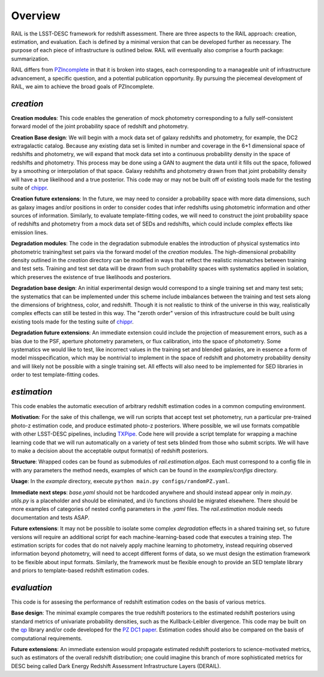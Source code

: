 ********
Overview
********

RAIL is the LSST-DESC framework for redshift assessment.
There are three aspects to the RAIL approach: creation, estimation, and evaluation. 
Each is defined by a minimal version that can be developed further as necessary.
The purpose of each piece of infrastructure is outlined below.
RAIL will eventually also comprise a fourth package: summarization.

RAIL differs from `PZIncomplete <https://github.com/LSSTDESC/pz_incomplete>`_ in that it is broken into stages,
each corresponding to a manageable unit of infrastructure advancement, a specific question, and a potential publication opportunity.
By pursuing the piecemeal development of RAIL, we aim to achieve the broad goals of PZIncomplete.

`creation`
==========

**Creation modules**: This code enables the generation of mock photometry corresponding to a fully self-consistent forward model of the joint probability space of redshift and photometry.

**Creation Base design**: We will begin with a mock data set of galaxy redshifts and photometry, for example, the DC2 extragalactic catalog.
Because any existing data set is limited in number and coverage in the 6+1 dimensional space of redshifts and photometry,
we will expand that mock data set into a continuous probability density in the space of redshifts and photometry.
This process may be done using a GAN to augment the data until it fills out the space, followed by a smoothing or interpolation of that space.
Galaxy redshifts and photometry drawn from that joint probability density will have a true likelihood and a true posterior.
This code may or may not be built off of existing tools made for the testing suite of `chippr <https://github.com/aimalz/chippr>`_.

**Creation future extensions**: In the future, we may need to consider a probability space with more data dimensions,
such as galaxy images and/or positions in order to consider codes that infer redshifts using photometric information and other sources of information.
Similarly, to evaluate template-fitting codes, we will need to construct the joint probability space of redshifts and photometry from a mock data set of SEDs and redshifts,
which could include complex effects like emission lines.

**Degradation modules**: The code in the degradation submodule enables the introduction of physical systematics into photometric training/test set pairs via the forward model of the `creation` modules.
The high-dimensional probability density outlined in the `creation` directory can be modified in ways that reflect the realistic mismatches between training and test sets.
Training and test set data will be drawn from such probability spaces with systematics applied in isolation, which preserves the existence of true likelihoods and posteriors.

**Degradation base design**: An initial experimental design would correspond to a single training set and many test sets; the systematics that can be implemented under this scheme include imbalances
between the training and test sets along the dimensions of brightness, color, and redshift.
Though it is not realistic to think of the universe in this way, realistically complex effects can still be tested in this way.
The "zeroth order" version of this infrastructure could be built using existing tools made for the testing suite of `chippr <https://github.com/aimalz/chippr>`_.

**Degradation future extensions**: An immediate extension could include the projection of measurement errors, such as a bias due to the PSF, aperture photometry parameters, or flux calibration, into the space of photometry.
Some systematics we would like to test, like incorrect values in the training set and blended galaxies, are in essence a form of model misspecification, which may be nontrivial to implement in the space of redshift
and photometry probability density and will likely not be possible with a single training set.
All effects will also need to be implemented for SED libraries in order to test template-fitting codes.

`estimation`
============

This code enables the automatic execution of arbitrary redshift estimation codes in a common computing environment.

**Motivation**: For the sake of this challenge, we will run scripts that accept test set photometry, run a particular pre-trained photo-z estimation code, and produce estimated photo-z posteriors.
Where possible, we wil use formats compatible with other LSST-DESC pipelines, including `TXPipe <https://github.com/LSSTDESC/TXPipe/>`_.
Code here will provide a script template for wrapping a machine learning code that we will run automatically on a variety of test sets blinded from those who submit scripts.
We will have to make a decision about the acceptable output format(s) of redshift posteriors.

**Structure**: Wrapped codes can be found as submodules of `rail.estimation.algos`.
Each must correspond to a config file in with any parameters the method needs, examples of which can be found in the `examples/configs` directory.

**Usage**: In the `example` directory, execute ``python main.py configs/randomPZ.yaml``.

**Immediate next steps**: `base.yaml` should not be hardcoded anywhere and should instead appear only in `main.py`.
`utils.py` is a placeholder and should be eliminated, and i/o functions should be migrated elsewhere.
There should be more examples of categories of nested config parameters in the `.yaml` files.
The `rail.estimation` module needs documentation and tests ASAP.

**Future extensions**: It may not be possible to isolate some complex `degradation` effects in a shared training set,
so future versions will require an additional script for each machine-learning-based code that executes a training step.
The estimation scripts for codes that do not naively apply machine learning to photometry, instead requiring observed information beyond photometry,
will need to accept different forms of data, so we must design the estimation framework to be flexible about input formats.
Similarly, the framework must be flexible enough to provide an SED template library and priors to template-based redshift estimation codes.

`evaluation`
============

This code is for assesing the performance of redshift estimation codes on the basis of various metrics.

**Base design**: The minimal example compares the true redshift posteriors to the estimated redshift posteriors using standard metrics of univariate probability densities, such as the Kullback-Leibler divergence.
This code may be built on the `qp <https://github.com/LSSTDESC/qp>`_ library and/or code developed for the `PZ DC1 paper <https://github.com/LSSTDESC/PZDC1paper>`_.
Estimation codes should also be compared on the basis of computational requirements.

**Future extensions**: An immediate extension would propagate estimated redshift posteriors to science-motivated metrics, such as estimators of the overall redshift distribution;
one could imagine this branch of more sophisticated metrics for DESC being called Dark Energy Redshift Assessment Infrastructure Layers (DERAIL).
